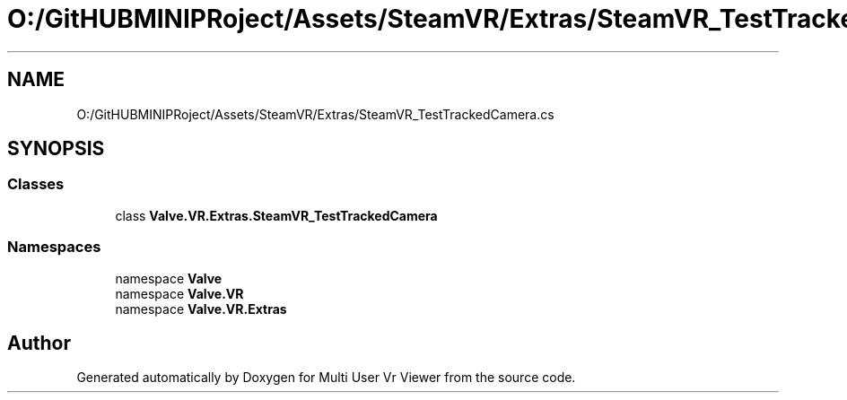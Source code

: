 .TH "O:/GitHUBMINIPRoject/Assets/SteamVR/Extras/SteamVR_TestTrackedCamera.cs" 3 "Sat Jul 20 2019" "Version https://github.com/Saurabhbagh/Multi-User-VR-Viewer--10th-July/" "Multi User Vr Viewer" \" -*- nroff -*-
.ad l
.nh
.SH NAME
O:/GitHUBMINIPRoject/Assets/SteamVR/Extras/SteamVR_TestTrackedCamera.cs
.SH SYNOPSIS
.br
.PP
.SS "Classes"

.in +1c
.ti -1c
.RI "class \fBValve\&.VR\&.Extras\&.SteamVR_TestTrackedCamera\fP"
.br
.in -1c
.SS "Namespaces"

.in +1c
.ti -1c
.RI "namespace \fBValve\fP"
.br
.ti -1c
.RI "namespace \fBValve\&.VR\fP"
.br
.ti -1c
.RI "namespace \fBValve\&.VR\&.Extras\fP"
.br
.in -1c
.SH "Author"
.PP 
Generated automatically by Doxygen for Multi User Vr Viewer from the source code\&.
